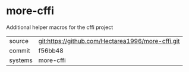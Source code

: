 * more-cffi

Additional helper macros for the cffi project

|---------+---------------------------------------------------|
| source  | git:https://github.com/Hectarea1996/more-cffi.git |
| commit  | f56bb48                                           |
| systems | more-cffi                                         |
|---------+---------------------------------------------------|
